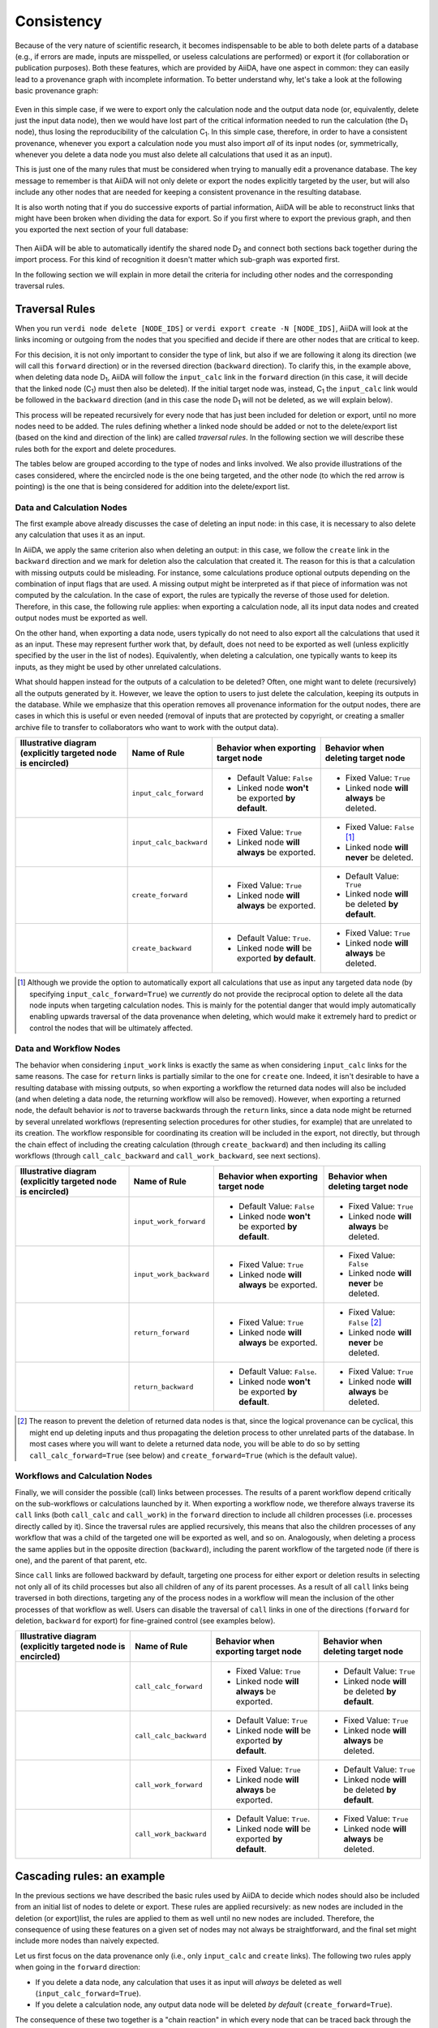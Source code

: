 .. _topics:provenance:consistency:

===========
Consistency
===========

Because of the very nature of scientific research, it becomes indispensable to be able to both delete parts of a database (e.g., if errors are made, inputs are misspelled, or useless calculations are performed) or export it (for collaboration or publication purposes).
Both these features, which are provided by AiiDA, have one aspect in common: they can easily lead to a provenance graph with incomplete information.
To better understand why, let's take a look at the following basic provenance graph:

.. _delexp_example01a:
.. figure:: include/images/delexp_example01a.png

Even in this simple case, if we were to export only the calculation node and the output data node (or, equivalently, delete just the input data node), then we would have lost part of the critical information needed to run the calculation (the |D_1| node), thus losing the reproducibility of the calculation |C_1|.
In this simple case, therefore, in order to have a consistent provenance, whenever you export a calculation node you must also import *all* of its input nodes (or, symmetrically, whenever you delete a data node you must also delete all calculations that used it as an input).

This is just one of the many rules that must be considered when trying to manually edit a provenance database.
The key message to remember is that AiiDA will not only delete or export the nodes explicitly targeted by the user, but will also include any other nodes that are needed for keeping a consistent provenance in the resulting database.

It is also worth noting that if you do successive exports of partial information, AiiDA will be able to reconstruct links that might have been broken when dividing the data for export.
So if you first where to export the previous graph, and then you exported the next section of your full database:

.. _delexp_example01b:
.. figure:: include/images/delexp_example01b.png

Then AiiDA will be able to automatically identify the shared node |D_2| and connect both sections back together during the import process.
For this kind of recognition it doesn't matter which sub-graph was exported first.

In the following section we will explain in more detail the criteria for including other nodes and the corresponding traversal rules.

.. _topics:provenance:consistency:traversal-rules:

Traversal Rules
===============

When you run ``verdi node delete [NODE_IDS]`` or ``verdi export create -N [NODE_IDS]``, AiiDA will look at the links incoming or outgoing from the nodes that you specified and decide if there are other nodes that are critical to keep.

For this decision, it is not only important to consider the type of link, but also if we are following it along its direction (we will call this ``forward`` direction) or in the reversed direction (``backward`` direction).
To clarify this, in the example above, when deleting data node |D_1|, AiiDA will follow the ``input_calc`` link in the ``forward`` direction (in this case, it will decide that the linked node (|C_1|) must then also be deleted).
If the initial target node was, instead, |C_1| the ``input_calc`` link would be followed in the ``backward`` direction (and in this case the node |D_1| will not be deleted, as we will explain below).

This process will be repeated recursively for every node that has just been included for deletion or export, until no more nodes need to be added.
The rules defining whether a linked node should be added or not to the delete/export list (based on the kind and direction of the link) are called *traversal rules*.
In the following section we will describe these rules both for the export and delete procedures.

The tables below are grouped according to the type of nodes and links involved.
We also provide illustrations of the cases considered, where the encircled node is the one being targeted, and the other node (to which the red arrow is pointing) is the one that is being considered for addition into the delete/export list.

Data and Calculation Nodes
--------------------------

The first example above already discusses the case of deleting an input node: in this case, it is necessary to also delete any calculation that uses it as an input.

In AiiDA, we apply the same criterion also when deleting an output: in this case, we follow the ``create`` link in the ``backward`` direction and we mark for deletion also the calculation that created it.
The reason for this is that a calculation with missing outputs could be misleading. For instance, some calculations produce optional outputs depending on the combination of input flags that are used.
A missing output might be interpreted as if that piece of information was not computed by the calculation.
In the case of export, the rules are typically the reverse of those used for deletion.
Therefore, in this case, the following rule applies: when exporting a calculation node, all its input data nodes and created output nodes must be exported as well.

On the other hand, when exporting a data node, users typically do not need to also export all the calculations that used it as an input.
These may represent further work that, by default, does not need to be exported as well (unless explicitly specified by the user in the list of nodes).
Equivalently, when deleting a calculation, one typically wants to keep its inputs, as they might be used by other unrelated calculations.

What should happen instead for the outputs of a calculation to be deleted?
Often, one might want to delete (recursively) all the outputs generated by it.
However, we leave the option to users to just delete the calculation, keeping its outputs in the database.
While we emphasize that this operation removes all provenance information for the output nodes, there are cases in which this is useful or even needed (removal of inputs that are protected by copyright, or creating a smaller archive file to transfer to collaborators who want to work with the output data).

+----------------------------------------------------------+-------------------------+-----------------------------------------------------+----------------------------------------------------+
| Illustrative diagram (explicitly targeted                | Name of Rule            | Behavior when exporting target node                 | Behavior when deleting target node                 |
| node is encircled)                                       |                         |                                                     |                                                    |
+==========================================================+=========================+=====================================================+====================================================+
| .. image:: include/images/delexp_caseDC1.png             | ``input_calc_forward``  | - Default Value: ``False``                          | - Fixed Value: ``True``                            |
|    :scale: 60%                                           |                         | - Linked node **won't** be exported **by default**. | - Linked node **will always** be deleted.          |
+----------------------------------------------------------+-------------------------+-----------------------------------------------------+----------------------------------------------------+
| .. image:: include/images/delexp_caseDC2.png             | ``input_calc_backward`` | - Fixed Value: ``True``                             | - Fixed Value: ``False`` [#f01]_                   |
|    :scale: 60%                                           |                         | - Linked node **will always** be exported.          | - Linked node **will never** be deleted.           |
+----------------------------------------------------------+-------------------------+-----------------------------------------------------+----------------------------------------------------+
| .. image:: include/images/delexp_caseCD1.png             | ``create_forward``      | - Fixed Value: ``True``                             | - Default Value: ``True``                          |
|    :scale: 60%                                           |                         | - Linked node **will always** be exported.          | - Linked node **will** be deleted **by default**.  |
+----------------------------------------------------------+-------------------------+-----------------------------------------------------+----------------------------------------------------+
| .. image:: include/images/delexp_caseCD2.png             | ``create_backward``     | - Default Value: ``True``.                          | - Fixed Value: ``True``                            |
|    :scale: 60%                                           |                         | - Linked node **will** be exported **by default**.  | - Linked node **will always** be deleted.          |
+----------------------------------------------------------+-------------------------+-----------------------------------------------------+----------------------------------------------------+

.. [#f01]
   Although we provide the option to automatically export all calculations that use as input any targeted data node (by specifying ``input_calc_forward=True``) we *currently* do not provide the reciprocal option to delete all the data node inputs when targeting calculation nodes.
   This is mainly for the potential danger that would imply automatically enabling upwards traversal of the data provenance when deleting, which would make it extremely hard to predict or control the nodes that will be ultimately affected.


Data and Workflow Nodes
-----------------------

The behavior when considering ``input_work`` links is exactly the same as when considering ``input_calc`` links for the same reasons.
The case for ``return`` links is partially similar to the one for ``create`` one.
Indeed, it isn't desirable to have a resulting database with missing outputs, so when exporting a workflow the returned data nodes will also be included (and when deleting a data node, the returning workflow will also be removed).
However, when exporting a returned node, the default behavior is *not* to traverse backwards through the ``return`` links, since a data node might be returned by several unrelated workflows (representing selection procedures for other studies, for example) that are unrelated to its creation.
The workflow responsible for coordinating its creation will be included in the export, not directly, but through the chain effect of including the creating calculation (through ``create_backward``) and then including its calling workflows (through ``call_calc_backward`` and ``call_work_backward``, see next sections).

+----------------------------------------------------------+-------------------------+-----------------------------------------------------+----------------------------------------------------+
| Illustrative diagram (explicitly targeted                | Name of Rule            | Behavior when exporting target node                 | Behavior when deleting target node                 |
| node is encircled)                                       |                         |                                                     |                                                    |
+==========================================================+=========================+=====================================================+====================================================+
| .. image:: include/images/delexp_caseDW1.png             | ``input_work_forward``  | - Default Value: ``False``                          | - Fixed Value: ``True``                            |
|    :scale: 60%                                           |                         | - Linked node **won't** be exported **by default**. | - Linked node **will always** be deleted.          |
+----------------------------------------------------------+-------------------------+-----------------------------------------------------+----------------------------------------------------+
| .. image:: include/images/delexp_caseDW2.png             | ``input_work_backward`` | - Fixed Value: ``True``                             | - Fixed Value: ``False``                           |
|    :scale: 60%                                           |                         | - Linked node **will always** be exported.          | - Linked node **will never** be deleted.           |
+----------------------------------------------------------+-------------------------+-----------------------------------------------------+----------------------------------------------------+
| .. image:: include/images/delexp_caseWD1.png             | ``return_forward``      | - Fixed Value: ``True``                             | - Fixed Value: ``False`` [#f02]_                   |
|    :scale: 60%                                           |                         | - Linked node **will always** be exported.          | - Linked node **will never** be deleted.           |
+----------------------------------------------------------+-------------------------+-----------------------------------------------------+----------------------------------------------------+
| .. image:: include/images/delexp_caseWD2.png             | ``return_backward``     | - Default Value: ``False``.                         | - Fixed Value: ``True``                            |
|    :scale: 60%                                           |                         | - Linked node **won't** be exported **by default**. | - Linked node **will always** be deleted.          |
+----------------------------------------------------------+-------------------------+-----------------------------------------------------+----------------------------------------------------+

.. [#f02]
   The reason to prevent the deletion of returned data nodes is that, since the logical provenance can be cyclical, this might end up deleting inputs and thus propagating the deletion process to other unrelated parts of the database.
   In most cases where you will want to delete a returned data node, you will be able to do so by setting ``call_calc_forward=True`` (see below) and ``create_forward=True`` (which is the default value).



Workflows and Calculation Nodes
-------------------------------

Finally, we will consider the possible (call) links between processes.
The results of a parent workflow depend critically on the sub-workflows or calculations launched by it.
When exporting a workflow node, we therefore always traverse its ``call`` links (both ``call_calc`` and ``call_work``) in the ``forward`` direction to include all children processes (i.e. processes directly called by it).
Since the traversal rules are applied recursively, this means that also the children processes of any workflow that was a child of the targeted one will be exported as well, and so on.
Analogously, when deleting a process the same applies but in the opposite direction (``backward``), including the parent workflow of the targeted node (if there is one), and the parent of that parent, etc.

Since ``call`` links are followed backward by default, targeting one process for either export or deletion results in selecting not only all of its child processes but also all children of any of its parent processes.
As a result of all ``call`` links being traversed in both directions, targeting any of the process nodes in a workflow will mean the inclusion of the other processes of that workflow as well.
Users can disable the traversal of ``call`` links in one of the directions (``forward`` for deletion, ``backward`` for export) for fine-grained control (see examples below).

+----------------------------------------------------------+-------------------------+-----------------------------------------------------+----------------------------------------------------+
| Illustrative diagram (explicitly targeted                | Name of Rule            | Behavior when exporting target node                 | Behavior when deleting target node                 |
| node is encircled)                                       |                         |                                                     |                                                    |
+==========================================================+=========================+=====================================================+====================================================+
| .. image:: include/images/delexp_caseWC1.png             | ``call_calc_forward``   | - Fixed Value: ``True``                             | - Default Value: ``True``                          |
|    :scale: 60%                                           |                         | - Linked node **will always** be exported.          | - Linked node **will** be deleted **by default**.  |
+----------------------------------------------------------+-------------------------+-----------------------------------------------------+----------------------------------------------------+
| .. image:: include/images/delexp_caseWC2.png             | ``call_calc_backward``  | - Default Value: ``True``                           | - Fixed Value: ``True``                            |
|    :scale: 60%                                           |                         | - Linked node **will** be exported **by default**.  | - Linked node **will always** be deleted.          |
+----------------------------------------------------------+-------------------------+-----------------------------------------------------+----------------------------------------------------+
| .. image:: include/images/delexp_caseWW1.png             | ``call_work_forward``   | - Fixed Value: ``True``                             | - Default Value: ``True``                          |
|    :scale: 60%                                           |                         | - Linked node **will always** be exported.          | - Linked node **will** be deleted **by default**.  |
+----------------------------------------------------------+-------------------------+-----------------------------------------------------+----------------------------------------------------+
| .. image:: include/images/delexp_caseWW2.png             | ``call_work_backward``  | - Default Value: ``True``.                          | - Fixed Value: ``True``                            |
|    :scale: 60%                                           |                         | - Linked node **will** be exported **by default**.  | - Linked node **will always** be deleted.          |
+----------------------------------------------------------+-------------------------+-----------------------------------------------------+----------------------------------------------------+


Cascading rules: an example
===========================

In the previous sections we have described the basic rules used by AiiDA to decide which nodes should also be included from an initial list of nodes to delete or export.
These rules are applied recursively: as new nodes are included in the deletion (or export)list, the rules are applied to them as well until no new nodes are included.
Therefore, the consequence of using these features on a given set of nodes may not always be straightforward, and the final set might include more nodes than naively expected.

Let us first focus on the data provenance only (i.e., only ``input_calc`` and ``create`` links). The following two rules apply when going in the ``forward`` direction:

* If you delete a data node, any calculation that uses it as input will *always* be deleted as well (``input_calc_forward=True``).
* If you delete a calculation node, any output data node will be deleted *by default* (``create_forward=True``).

The consequence of these two together is a "chain reaction" in which every node that can be traced back through the data provenance to any of the initial targeted nodes will end up being deleted as well.
The reciprocal is true for the export: the default behavior is that every ancestor will also be exported by default (because ``create_backward`` is ``True`` by default and ``input_calc_backward`` is always ``True``).

In regards to the connection between data provenance and logical provenance, the most important thing to understand is how the default behavior of the program treats the highest-level workflows as the units to be handled.
The logic behind this is the assumption that the typical user of the program will be dealing with it mostly in an interactive way, running pre-defined workflows through the verdi command line without needing a detailed knowledge of their internal procedures.
The default behavior then was designed to reproduce the most intuitive outcomes for this type of usage.

This behavior is basically the result of the settings of ``call_calc_forward=True`` and ``call_work_forward=True``, which makes that the inclusion of a process node will also imply the inclusion of any child or parent process node as well.
Following these rules in a recursive way leads to the command affecting all the processes within any given workflow: in this way, nodes that are sub-processes of a given highest-level workflow will end up grouped together, in the sense that (by default) they will all be affected in the same way when deleting or exporting.

More freedom to further customize the selection of sections to export or delete is available through the specific switchable flags for each functionality (although the final sections must always comply with the non-switchable rules, see above).
However, this usually requires a deeper understanding of the traversal rules and may imply a more thorough analysis of the particular graph.
To better illustrate this, we will now consider the application of the deletion procedure to the following graph:

.. _delexp_example02:
.. image:: include/images/delexp_example02.png
   :scale: 80%

As you can see, |W_1| and |W_2| describe two similar but independent procedures that were launched by a single parent workflow |W_0|.
A typical user would have obtained this by directly running this workflow |W_0| to obtain the results |D_3| and |D_4| from the inputs |D_1| and |D_2|, and may even be unaware of the internal division of |W_0| into two sub-Workflows |W_1| and |W_2|.
Hence, if the user considers the workflow (meaning, the whole set of nodes produced by it) no longer necessary, the intuitive thing to do in order to remove it from its database would be by targeting the workflow node |W_0| for deletion.
Indeed, this would produce the desired result:

.. _delexp_example02-a01:
.. image:: include/images/delexp_example02-a01.png
   :scale: 80%

The nodes |W_1| and |W_2| would be included because |W_0| is being targeted (``call_work_forward=True``), then the nodes |C_1| and |C_2| would also be included (``call_calc_forward=True``), and finally the nodes |D_3| and |D_4| would end up being included as well (``create_forward=True``).
In the end, only the inputs |D_1| and |D_2| remain (since ``input_work_backward=False`` always and ``input_calc_backward=False`` by default).

The same result would occur if the user were to target the output nodes instead (intending to delete everything associated with the obtention of those results).
It is important to notice that even if the user deletes only one of the outputs, the whole set of nodes generated by the workflow would be deleted, and not just the ones associated to the targeted data node.
As the results |D_3| and |D_4| where obtained from the same high-level process |W_0|, then the default behavior has the underlying assumption that they are interconnected and not independent from one another (as if they were two different outputs of a single calculation).

.. _delexp_example02-a03:
.. image:: include/images/delexp_example02-a03.png
   :scale: 80%

In this case, the node |C_1| would first be included because the data node |D_3| is being targeted (``create_reverse=True``), and this in turn would include the node |W_1| (``call_calc_reverse=True``) and then its parent workflow |W_0| (``call_work_reverse=True``).
Then nodes |W_2|, |C_2| and |D_4| will be included because |W_0| was included, for the same reasons that were explained in the paragraphs above.


Customizing the graph traversal (for deletion or export)
--------------------------------------------------------

This dependency between nodes becomes particularly relevant when, for example, a user with more knowledge of the internal procedures of the parent workflow |W_0| wants to only delete the calculations and results associated to workflow |W_1|.
The intuitive action of targeting |W_1| does not produce the desired outcome:

.. _delexp_example02-b01:
.. image:: include/images/delexp_example02-b01.png
   :scale: 80%

Indeed |C_1| and |D_4| will be deleted (through ``call_calc_forward`` from |W_1| to |C_1| and ``create_forward`` from |C_1| to |D_3|), but so will |W_0| (through ``call_work_reverse`` from |W_1|), |W_2| (``call_work_forward`` from |W_0|), |C_2| (``call_calc_forward`` from |W_2|) and |D_4| (``create_forward`` from |C_2|).
The way to achieve the desired outcome is not trivial, although in some situations like this, one could propose case-specific solutions such as targeting |W_1| with the switchable flag ``call_work_forward=False`` (preventing the traversal from |W_0| to |W_2|):

.. _delexp_example02-b02:
.. image:: include/images/delexp_example02-b02.png
   :scale: 80%

However, this approach is not generally applicable, and wouldn't work if |W_1| had sub-workflows that needed to be deleted as well.
A more general approach is to first sever the connection to |W_2| by deleting node |W_0| with all switchable traversal rules turned off.
Then, once the independence of |W_1| and |W_2| is explicitly reflected in the graph, node |W_1| can be deleted with the default settings.

.. _delexp_example02-b03:
.. image:: include/images/delexp_example02-b03.png
   :scale: 80%

It is worth noting that if the workflow |W_0| was itself part of a higher-level workflow, all that higher-level logic would be deleted due to the non-switchable rule ``call_work_reverse=True``.
This is an inevitable outcome of deleting part of a workflow, since due to the loss of that information it has become incomplete and it makes no sense to keep it.

.. |W_0| replace:: W\ :sub:`0`
.. |W_1| replace:: W\ :sub:`1`
.. |W_2| replace:: W\ :sub:`2`
.. |C_1| replace:: C\ :sub:`1`
.. |C_2| replace:: C\ :sub:`2`
.. |D_1| replace:: D\ :sub:`1`
.. |D_2| replace:: D\ :sub:`2`
.. |D_3| replace:: D\ :sub:`3`
.. |D_4| replace:: D\ :sub:`4`
